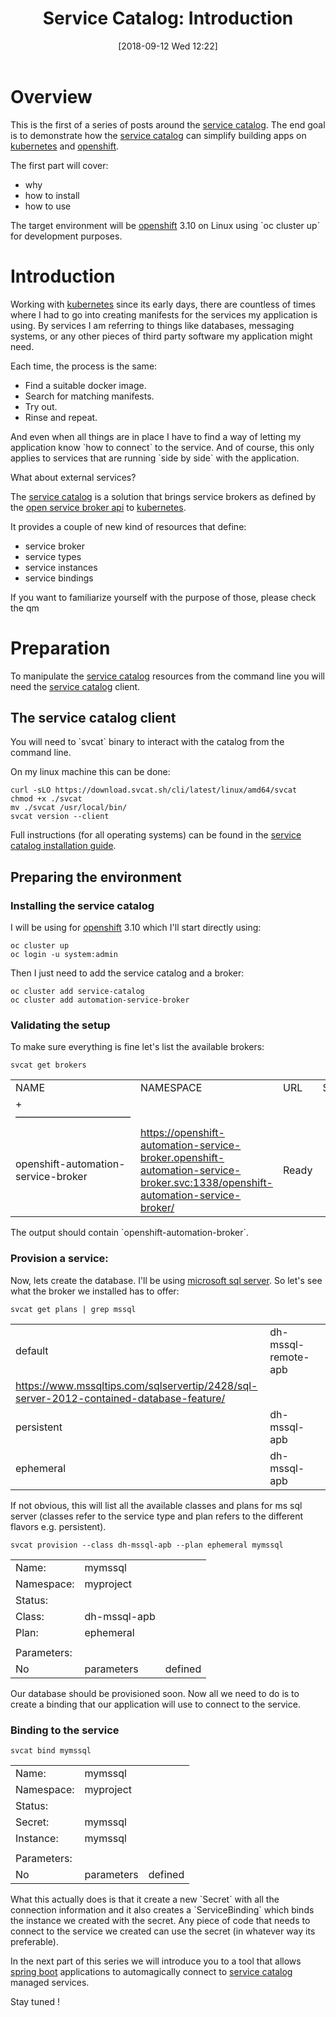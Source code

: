 #+BLOG: iocanel.com
#+POSTID: 463
#+BLOG: iocanel.com
#+DATE: [2018-09-12 Wed 12:22]
#+BLOG: iocanel.com
#+ORG2BLOG:
#+OPTIONS: toc:nil num:nil todo:nil pri:nil tags:nil ^:nil
#+TITLE: Service Catalog: Introduction
#+DESCRIPTION: An introduction to the service catalog
#+CATEGORY: Development
#+TAGS: Kubernetes, Service Catalog

* Overview
This is the first of a series of posts around the [[https://svc-cat.io][service catalog]]. The end goal is to demonstrate how the [[https://svc-cat.io][service catalog]]
 can simplify building apps on [[https://kubernetes.io][kubernetes]] and [[https://openshift.com][openshift]].

The first part will cover:
- why
- how to install
- how to use

The target environment will be [[https://openshift.com][openshift]] 3.10 on Linux using `oc cluster up` for development purposes.

* Introduction
  
Working with [[https://kubernetes.io][kubernetes]] since its early days, there are countless of times where I had to go into creating manifests for the services my application is using.
By services I am referring to things like databases, messaging systems, or any other pieces of third party software my application might need.

Each time, the process is the same:

- Find a suitable docker image.
- Search for matching manifests.
- Try out.
- Rinse and repeat.

And even when all things are in place I have to find a way of letting my application know `how to connect` to the service.
And of course, this only applies to services that are running `side by side` with the application. 

What about external services?

The [[https://svc-cat.io][service catalog]] is a solution that brings service brokers as defined by the [[https://www.openservicebrokerapi.org][open service broker api]] to [[https://kubernetes.io][kubernetes]].

It provides a couple of new kind of resources that define:

- service broker
- service types
- service instances
- service bindings

If you want to familiarize yourself with the purpose of those, please check the qm
  
* Preparation

  To manipulate the [[https://svc-cat.io][service catalog]] resources from the command line you will need the [[https://svc-cat.io][service catalog]] client.

** The service catalog client
   
   You will need to `svcat` binary to interact with the catalog from the command line.
   
   On my linux machine this can be done:

   #+BEGIN_SRC shell
     curl -sLO https://download.svcat.sh/cli/latest/linux/amd64/svcat
     chmod +x ./svcat
     mv ./svcat /usr/local/bin/
     svcat version --client
   #+END_SRC
   
   Full instructions (for all operating systems) can be found in the [[https://svc-cat.io/docs/install/#installing-the-service-catalog-cli][service catalog installation guide]].
   
** Preparing the environment
   
*** Installing the service catalog

    I will be using for [[https://openshift.com][openshift]] 3.10 which I'll start directly using:

    #+BEGIN_SRC shell
      oc cluster up
      oc login -u system:admin                                                                                                         
    #+END_SRC
    
    Then I just need to add the service catalog and a broker:

    #+BEGIN_SRC shell
      oc cluster add service-catalog
      oc cluster add automation-service-broker
    #+END_SRC
    
*** Validating the setup

    To make sure everything is fine let's list the available brokers:

    #+BEGIN_SRC shell
      svcat get brokers
    #+END_SRC

    #+RESULTS:
    | NAME                                | NAMESPACE                                                                                                                     | URL   | STATUS |
    | +-----------------------------------|                                                                                                                               |       |        |
    | openshift-automation-service-broker | https://openshift-automation-service-broker.openshift-automation-service-broker.svc:1338/openshift-automation-service-broker/ | Ready |        |
    
    The output should contain `openshift-automation-broker`.

*** Provision a service:

    Now, lets create the database. I'll be using [[https://www.microsoft.com/en-us/sql-server/sql-server-2017][microsoft sql server]]. So let's see what the broker we installed has to offer:

    #+BEGIN_SRC shell
      svcat get plans | grep mssql 
    #+END_SRC

    #+RESULTS:
    | default                                                                                 | dh-mssql-remote-apb | 
    | https://www.mssqltips.com/sqlservertip/2428/sql-server-2012-contained-database-feature/ |                     |
    | persistent                                                                              | dh-mssql-apb        |
    | ephemeral                                                                               | dh-mssql-apb        |
    
    If not obvious, this will list all the available classes and plans for ms sql server (classes refer to the service type and plan refers to the different flavors e.g. persistent). 
    
    #+BEGIN_SRC shell
      svcat provision --class dh-mssql-apb --plan ephemeral mymssql
    #+END_SRC

    #+RESULTS:
    | Name:       | mymssql      |         |
    | Namespace:  | myproject    |         |
    | Status:     |              |         |
    | Class:      | dh-mssql-apb |         |
    | Plan:       | ephemeral    |         |
    |             |              |         |
    | Parameters: |              |         |
    | No          | parameters   | defined |
    
    Our database should be provisioned soon. Now all we need to do is to create a binding that our application will use to connect to the service.
    
*** Binding to the service

    #+BEGIN_SRC shell
      svcat bind mymssql
    #+END_SRC

    #+RESULTS:
    | Name:       | mymssql    |         |
    | Namespace:  | myproject  |         |
    | Status:     |            |         |
    | Secret:     | mymssql    |         |
    | Instance:   | mymssql    |         |
    |             |            |         |
    | Parameters: |            |         |
    | No          | parameters | defined |

What this actually does is that it create a new `Secret` with all the connection information and it also creates a `ServiceBinding` which binds the instance we created with the secret.
Any piece of code that needs to connect to the service we created can use the secret (in whatever way its preferable).

In the next part of this series we will introduce you to a tool that allows [[https://spring.io/projects/spring-boot][spring boot]] applications to automagically connect to [[https://svc-cat.io][service catalog]] managed services.

Stay tuned !  
